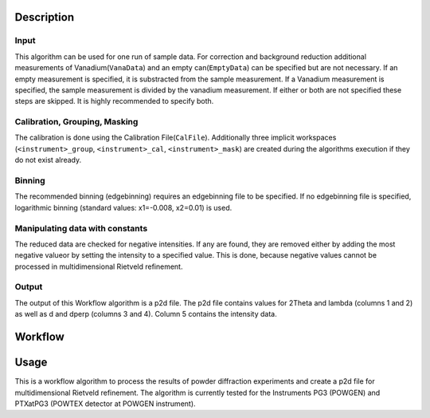 .. algorithm::

.. summary::

.. relatedalgorithms::

.. properties::

Description
-----------

Input
#####

This algorithm can be used for one run of sample data. For correction and background reduction
additional measurements of Vanadium(``VanaData``) and an empty can(``EmptyData``) can be specified
but are not necessary. If an empty measurement is specified, it is substracted from the sample
measurement. If a Vanadium measurement is specified, the sample measurement is divided by the
vanadium measurement. If either or both are not specified these steps are skipped. It is highly
recommended to specify both.

Calibration, Grouping, Masking
##############################

The calibration is done using the Calibration File(``CalFile``). Additionally three
implicit workspaces (``<instrument>_group``, ``<instrument>_cal``, ``<instrument>_mask``) are
created during the algorithms execution if they do not exist already.

Binning
#######
The recommended binning (edgebinning) requires an edgebinning file to be specified. If no
edgebinning file is specified, logarithmic binning (standard values: x1=-0.008, x2=0.01) is used.

Manipulating data with constants
################################

The reduced data are checked for negative intensities. If any are found, they are removed either
by adding the most negative valueor by setting the intensity to a specified value. This is done,
because negative values cannot be processed in multidimensional Rietveld refinement.

Output
######
The output of this Workflow algorithm is a p2d file. The p2d file contains values for 2Theta
and lambda (columns 1 and 2) as well as d and dperp (columns 3 and 4). Column 5 contains the
intensity data.


Workflow
-----------

.. diagram:: PowderReduceP2D.dot
.. diagram:: PowderReduceP2D_ProcessSampleRun.dot
.. diagram:: PowderReduceP2D_ProcessCanRun.dot
.. diagram:: PowderReduceP2D_ProcessVanadiumRun.dot

Usage
-----

This is a workflow algorithm to process the results of powder diffraction experiments and create a p2d file for
multidimensional Rietveld refinement. The algorithm is currently tested for the Instruments PG3 (POWGEN) and
PTXatPG3 (POWTEX detector at POWGEN instrument).

.. categories::

.. sourcelink::